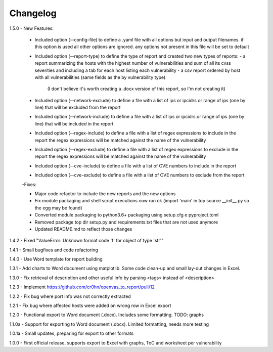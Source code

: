 Changelog
=========

1.5.0  - New Features:

       - Included option (--config-file) to define a .yaml file with all options but input and output filenames.
         if this option is used all other options are ignored. any options not present in this file will be set to default

       - Included option (--report-type) to define the type of report and created two new types of reports:
         - a report summarizing the hosts with the highest number of vulnerabilities and sum of all its cvss severities and including a tab for each host listing each vulnerability
         - a csv report ordered by host with all vulnerabilities (same fields as the by vulnerability type)
           (I don't believe it's worth creating a .docx version of this report, so I'm not creating it)

       - Included option (--network-exclude) to define a file with a list of ips or ipcidrs or range of ips (one by line) that will be excluded from the report

       - Included option (--network-include) to define a file with a list of ips or ipcidrs or range of ips (one by line) that will be included in the report

       - Included option (--regex-include) to define a file with a list of regex expressions to include in the report
         the regex expressions will be matched against the name of the vulnerability

       - Included option (--regex-exclude) to define a file with a list of regex expressions to exclude in the report
         the regex expressions will be matched against the name of the vulnerability

       - Included option (--cve-include) to define a file with a list of CVE numbers to include in the report

       - Included option (--cve-exclude) to define a file with a list of CVE numbers to exclude from the report

       -Fixes:

       - Major code refactor to include the new reports and the new options

       - Fix module packaging and shell script executions now run ok (import 'main' in top source __init__.py so the egg may be found) 

       - Converted module packaging to python3.6+ packaging using setup.cfg e pyproject.toml

       - Removed package top dir setup.py and requirements.txt files that are not used anymore

       - Updated README.md to reflect those changes

1.4.2  - Fixed "ValueError: Unknown format code 'f' for object of type 'str'"

1.4.1  - Small bugfixes and code refactoring

1.4.0  - Use Word template for report building

1.3.1  - Add charts to Word document using matplotlib. Some code clean-up and small lay-out changes in Excel.

1.3.0  - Fix retrieval of description and other useful info by parsing <tags> instead of <description>

1.2.3  - Implement https://github.com/cr0hn/openvas_to_report/pull/12

1.2.2  - Fix bug where port info was not correctly extracted

1.2.1  - Fix bug where affected hosts were added on wrong row in Excel export

1.2.0  - Functional export to Word document (.docx). Includes some formatting. TODO: graphs

1.1.0a - Support for exporting to Word document (.docx). Limited formatting, needs more testing

1.0.1a - Small updates, preparing for export to other formats

1.0.0  - First official release, supports export to Excel with graphs, ToC and worksheet per vulnerability
